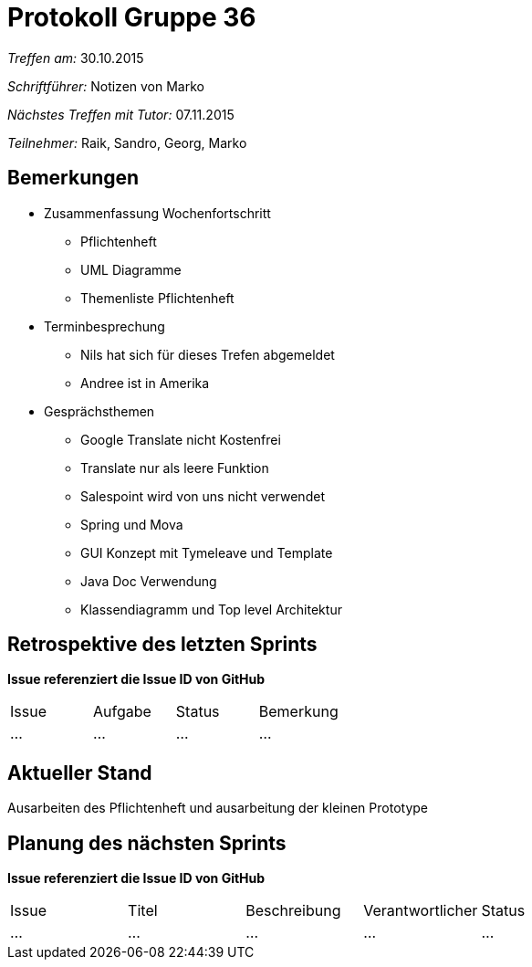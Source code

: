 ﻿= Protokoll Gruppe 36

__Treffen am:__ 30.10.2015

__Schriftführer:__ Notizen von Marko

__Nächstes Treffen mit Tutor:__ 07.11.2015

__Teilnehmer:__ Raik, Sandro, Georg, Marko 

== Bemerkungen
* Zusammenfassung Wochenfortschritt
** Pflichtenheft
** UML Diagramme
** Themenliste Pflichtenheft
* Terminbesprechung
** Nils hat sich für dieses Trefen abgemeldet
** Andree ist in Amerika
* Gesprächsthemen
** Google Translate nicht Kostenfrei
** Translate nur als leere Funktion
** Salespoint wird von uns nicht verwendet
** Spring und Mova
** GUI Konzept mit Tymeleave und Template
** Java Doc Verwendung
** Klassendiagramm und Top level Architektur


== Retrospektive des letzten Sprints
*Issue referenziert die Issue ID von GitHub*

// See http://asciidoctor.org/docs/user-manual/=tables
[option="headers"]
|===
|Issue |Aufgabe |Status |Bemerkung
|...   |...     |...    |...
|===


== Aktueller Stand
Ausarbeiten des Pflichtenheft und ausarbeitung der kleinen Prototype  
 

== Planung des nächsten Sprints
*Issue referenziert die Issue ID von GitHub*

// See http://asciidoctor.org/docs/user-manual/=tables
[option="headers"]
|===
|Issue |Titel |Beschreibung |Verantwortlicher |Status
|...   |...   |...          |...              |...
|===
